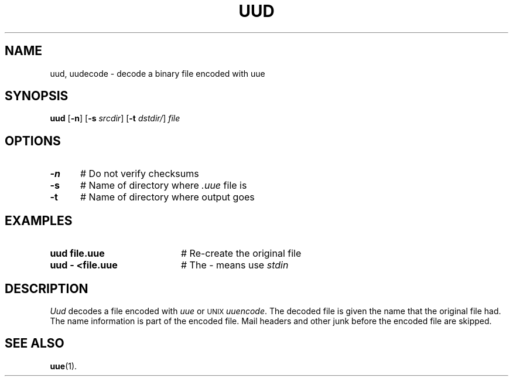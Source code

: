 .TH UUD 1
.SH NAME
uud, uudecode \- decode a binary file encoded with uue
.SH SYNOPSIS
\fBuud\fR [\fB\-n\fR]\fR [\fB\-s \fIsrcdir\fR] [\fB\-t \fIdstdir/\fR] \fIfile\fR
.br
.SH OPTIONS
.TP 5
.B \-n
# Do not verify checksums
.TP 5
.B \-s
# Name of directory where \fI.uue\fR file is
.TP 5
.B \-t
# Name of directory where output goes
.SH EXAMPLES
.TP 20
.B uud file.uue
# Re-create the original file
.TP 20
.B uud \- <file.uue
# The \- means use \fIstdin\fR
.SH DESCRIPTION
.PP
\fIUud\fR decodes a file encoded with \fIuue\fR or
\s-2UNIX\s+2
\fIuuencode\fR.
The decoded file is given the name that the original file had.  
The name information is part of the encoded file.
Mail headers and other junk before the encoded file are skipped.
.SH "SEE ALSO"
.BR uue (1).
